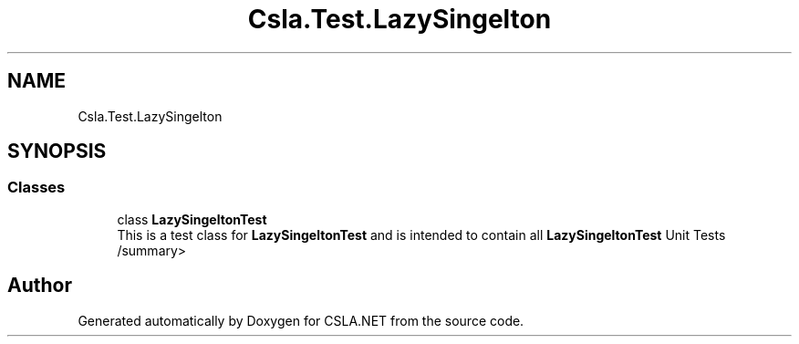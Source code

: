 .TH "Csla.Test.LazySingelton" 3 "Wed Jul 21 2021" "Version 5.4.2" "CSLA.NET" \" -*- nroff -*-
.ad l
.nh
.SH NAME
Csla.Test.LazySingelton
.SH SYNOPSIS
.br
.PP
.SS "Classes"

.in +1c
.ti -1c
.RI "class \fBLazySingeltonTest\fP"
.br
.RI "This is a test class for \fBLazySingeltonTest\fP and is intended to contain all \fBLazySingeltonTest\fP Unit Tests /summary> "
.in -1c
.SH "Author"
.PP 
Generated automatically by Doxygen for CSLA\&.NET from the source code\&.

